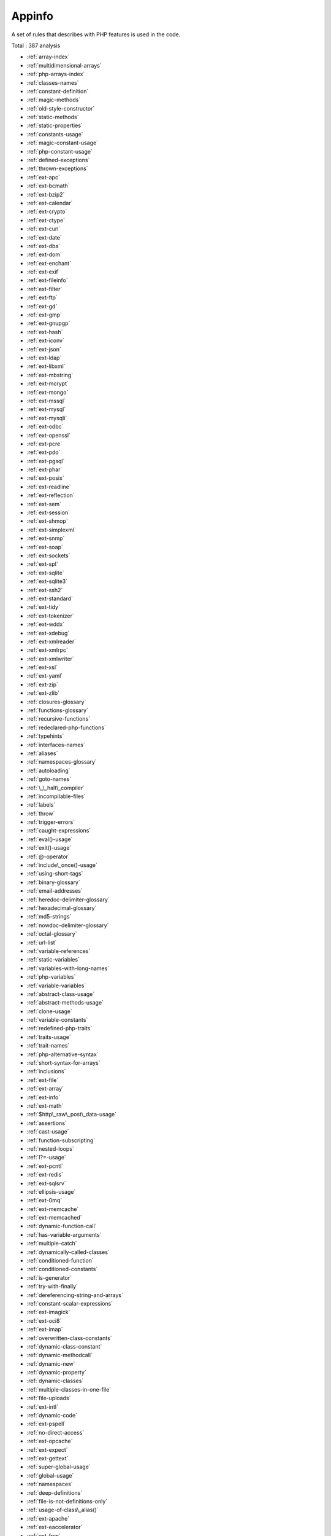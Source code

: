 .. _ruleset-appinfo:

Appinfo
+++++++

A set of rules that describes with PHP features is used in the code.

Total : 387 analysis

* :ref:`array-index`
* :ref:`multidimensional-arrays`
* :ref:`php-arrays-index`
* :ref:`classes-names`
* :ref:`constant-definition`
* :ref:`magic-methods`
* :ref:`old-style-constructor`
* :ref:`static-methods`
* :ref:`static-properties`
* :ref:`constants-usage`
* :ref:`magic-constant-usage`
* :ref:`php-constant-usage`
* :ref:`defined-exceptions`
* :ref:`thrown-exceptions`
* :ref:`ext-apc`
* :ref:`ext-bcmath`
* :ref:`ext-bzip2`
* :ref:`ext-calendar`
* :ref:`ext-crypto`
* :ref:`ext-ctype`
* :ref:`ext-curl`
* :ref:`ext-date`
* :ref:`ext-dba`
* :ref:`ext-dom`
* :ref:`ext-enchant`
* :ref:`ext-exif`
* :ref:`ext-fileinfo`
* :ref:`ext-filter`
* :ref:`ext-ftp`
* :ref:`ext-gd`
* :ref:`ext-gmp`
* :ref:`ext-gnupgp`
* :ref:`ext-hash`
* :ref:`ext-iconv`
* :ref:`ext-json`
* :ref:`ext-ldap`
* :ref:`ext-libxml`
* :ref:`ext-mbstring`
* :ref:`ext-mcrypt`
* :ref:`ext-mongo`
* :ref:`ext-mssql`
* :ref:`ext-mysql`
* :ref:`ext-mysqli`
* :ref:`ext-odbc`
* :ref:`ext-openssl`
* :ref:`ext-pcre`
* :ref:`ext-pdo`
* :ref:`ext-pgsql`
* :ref:`ext-phar`
* :ref:`ext-posix`
* :ref:`ext-readline`
* :ref:`ext-reflection`
* :ref:`ext-sem`
* :ref:`ext-session`
* :ref:`ext-shmop`
* :ref:`ext-simplexml`
* :ref:`ext-snmp`
* :ref:`ext-soap`
* :ref:`ext-sockets`
* :ref:`ext-spl`
* :ref:`ext-sqlite`
* :ref:`ext-sqlite3`
* :ref:`ext-ssh2`
* :ref:`ext-standard`
* :ref:`ext-tidy`
* :ref:`ext-tokenizer`
* :ref:`ext-wddx`
* :ref:`ext-xdebug`
* :ref:`ext-xmlreader`
* :ref:`ext-xmlrpc`
* :ref:`ext-xmlwriter`
* :ref:`ext-xsl`
* :ref:`ext-yaml`
* :ref:`ext-zip`
* :ref:`ext-zlib`
* :ref:`closures-glossary`
* :ref:`functions-glossary`
* :ref:`recursive-functions`
* :ref:`redeclared-php-functions`
* :ref:`typehints`
* :ref:`interfaces-names`
* :ref:`aliases`
* :ref:`namespaces-glossary`
* :ref:`autoloading`
* :ref:`goto-names`
* :ref:`\_\_halt\_compiler`
* :ref:`incompilable-files`
* :ref:`labels`
* :ref:`throw`
* :ref:`trigger-errors`
* :ref:`caught-expressions`
* :ref:`eval()-usage`
* :ref:`exit()-usage`
* :ref:`@-operator`
* :ref:`include\_once()-usage`
* :ref:`using-short-tags`
* :ref:`binary-glossary`
* :ref:`email-addresses`
* :ref:`heredoc-delimiter-glossary`
* :ref:`hexadecimal-glossary`
* :ref:`md5-strings`
* :ref:`nowdoc-delimiter-glossary`
* :ref:`octal-glossary`
* :ref:`url-list`
* :ref:`variable-references`
* :ref:`static-variables`
* :ref:`variables-with-long-names`
* :ref:`php-variables`
* :ref:`variable-variables`
* :ref:`abstract-class-usage`
* :ref:`abstract-methods-usage`
* :ref:`clone-usage`
* :ref:`variable-constants`
* :ref:`redefined-php-traits`
* :ref:`traits-usage`
* :ref:`trait-names`
* :ref:`php-alternative-syntax`
* :ref:`short-syntax-for-arrays`
* :ref:`inclusions`
* :ref:`ext-file`
* :ref:`ext-array`
* :ref:`ext-info`
* :ref:`ext-math`
* :ref:`$http\_raw\_post\_data-usage`
* :ref:`assertions`
* :ref:`cast-usage`
* :ref:`function-subscripting`
* :ref:`nested-loops`
* :ref:`I?=-usage`
* :ref:`ext-pcntl`
* :ref:`ext-redis`
* :ref:`ext-sqlsrv`
* :ref:`ellipsis-usage`
* :ref:`ext-0mq`
* :ref:`ext-memcache`
* :ref:`ext-memcached`
* :ref:`dynamic-function-call`
* :ref:`has-variable-arguments`
* :ref:`multiple-catch`
* :ref:`dynamically-called-classes`
* :ref:`conditioned-function`
* :ref:`conditioned-constants`
* :ref:`is-generator`
* :ref:`try-with-finally`
* :ref:`dereferencing-string-and-arrays`
* :ref:`constant-scalar-expressions`
* :ref:`ext-imagick`
* :ref:`ext-oci8`
* :ref:`ext-imap`
* :ref:`overwritten-class-constants`
* :ref:`dynamic-class-constant`
* :ref:`dynamic-methodcall`
* :ref:`dynamic-new`
* :ref:`dynamic-property`
* :ref:`dynamic-classes`
* :ref:`multiple-classes-in-one-file`
* :ref:`file-uploads`
* :ref:`ext-intl`
* :ref:`dynamic-code`
* :ref:`ext-pspell`
* :ref:`no-direct-access`
* :ref:`ext-opcache`
* :ref:`ext-expect`
* :ref:`ext-gettext`
* :ref:`super-global-usage`
* :ref:`global-usage`
* :ref:`namespaces`
* :ref:`deep-definitions`
* :ref:`file-is-not-definitions-only`
* :ref:`usage-of-class\_alias()`
* :ref:`ext-apache`
* :ref:`ext-eaccelerator`
* :ref:`ext-fpm`
* :ref:`resources-usage`
* :ref:`shell-usage`
* :ref:`file-usage`
* :ref:`mail-usage`
* :ref:`dynamic-calls`
* :ref:`test-class`
* :ref:`ext-dio`
* :ref:`ext-phalcon`
* :ref:`composer-usage`
* :ref:`composer's-autoload`
* :ref:`ext-apcu`
* :ref:`ext-trader`
* :ref:`ext-mailparse`
* :ref:`ext-mail`
* :ref:`scalar-typehint-usage`
* :ref:`return-typehint-usage`
* :ref:`ext-ob`
* :ref:`ext-geoip`
* :ref:`ext-event`
* :ref:`ext-amqp`
* :ref:`ext-gearman`
* :ref:`ext-com`
* :ref:`ext-gmagick`
* :ref:`ext-ibase`
* :ref:`ext-inotify`
* :ref:`ext-xdiff`
* :ref:`ext-ev`
* :ref:`ext-php-ast`
* :ref:`ext-xml`
* :ref:`ext-xhprof`
* :ref:`else-usage`
* :ref:`anonymous-classes`
* :ref:`coalesce`
* :ref:`directives-usage`
* :ref:`global-in-global`
* :ref:`ext-fann`
* :ref:`use-web`
* :ref:`use-cli`
* :ref:`error-messages`
* :ref:`php7-relaxed-keyword`
* :ref:`ext-pecl\_http`
* :ref:`uses-environment`
* :ref:`redefined-methods`
* :ref:`is-cli-script`
* :ref:`php-bugfixes`
* :ref:`ext-tokyotyrant`
* :ref:`ext-v8js`
* :ref:`yield-usage`
* :ref:`yield-from-usage`
* :ref:`pear-usage`
* :ref:`ext-lua`
* :ref:`list-with-keys`
* :ref:`ext-suhosin`
* :ref:`can't-disable-function`
* :ref:`functions-using-reference`
* :ref:`list-short-syntax`
* :ref:`use-nullable-type`
* :ref:`multiple-exceptions-catch()`
* :ref:`ext-rar`
* :ref:`ext-nsapi`
* :ref:`ext-newt`
* :ref:`ext-ncurses`
* :ref:`use-composer-lock`
* :ref:`string`
* :ref:`ext-mongodb`
* :ref:`error\_log()-usage`
* :ref:`sql-queries`
* :ref:`ext-libsodium`
* :ref:`ext-ds`
* :ref:`use-cookies`
* :ref:`group-use-declaration`
* :ref:`ext-sphinx`
* :ref:`try-with-multiple-catch`
* :ref:`ext-grpc`
* :ref:`use-browscap`
* :ref:`use-debug`
* :ref:`psr-16-usage`
* :ref:`psr-7-usage`
* :ref:`psr-6-usage`
* :ref:`psr-3-usage`
* :ref:`psr-11-usage`
* :ref:`psr-13-usage`
* :ref:`ext-stats`
* :ref:`dependency-injection`
* :ref:`courier-anti-pattern`
* :ref:`ext-gender`
* :ref:`ext-judy`
* :ref:`yii-usage`
* :ref:`codeigniter-usage`
* :ref:`laravel-usage`
* :ref:`symfony-usage`
* :ref:`wordpress-usage`
* :ref:`ez-cms-usage`
* :ref:`joomla-usage`
* :ref:`non-breakable-space-in-names`
* :ref:`multiple-functions-declarations`
* :ref:`swoole`
* :ref:`manipulates-nan`
* :ref:`manipulates-inf`
* :ref:`const-or-define`
* :ref:`strict\_types-preference`
* :ref:`declare-strict\_types-usage`
* :ref:`encoding-usage`
* :ref:`ticks-usage`
* :ref:`ext-xattr`
* :ref:`ext-rdkafka`
* :ref:`ext-fam`
* :ref:`ext-parle`
* :ref:`regex-inventory`
* :ref:`too-complex-expression`
* :ref:`drupal-usage`
* :ref:`phalcon-usage`
* :ref:`fuel-php-usage`
* :ref:`argon2-usage`
* :ref:`crypto-usage`
* :ref:`type-array-index`
* :ref:`incoming-variable-index-inventory`
* :ref:`ext-vips`
* :ref:`dl()-usage`
* :ref:`environment-variables`
* :ref:`ext-igbinary`
* :ref:`fallback-function`
* :ref:`ext-hrtime`
* :ref:`ext-xxtea`
* :ref:`ext-uopz`
* :ref:`ext-varnish`
* :ref:`ext-opencensus`
* :ref:`ext-leveldb`
* :ref:`ext-db2`
* :ref:`ext-zookeeper`
* :ref:`ext-cmark`
* :ref:`const-visibility-usage`
* :ref:`ext-eio`
* :ref:`ext-lzf`
* :ref:`ext-msgpack`
* :ref:`case-insensitive-constants`
* :ref:`handle-arrays-with-callback`
* :ref:`trailing-comma-in-calls`
* :ref:`can't-disable-class`
* :ref:`ext-seaslog`
* :ref:`pack-format-inventory`
* :ref:`printf-format-inventory`
* :ref:`ext-decimal`
* :ref:`ext-psr`
* :ref:`ext-sdl`
* :ref:`ext-wasm`
* :ref:`path-lists`
* :ref:`typed-property-usage`
* :ref:`ext-weakref`
* :ref:`ext-pcov`
* :ref:`constant-dynamic-creation`
* :ref:`an-oop-factory`
* :ref:`php-overridden-function`
* :ref:`ext-svm`
* :ref:`ext-ffi`
* :ref:`ext-password`
* :ref:`ext-zend\_monitor`
* :ref:`ext-uuid`
* :ref:`numeric-literal-separator`
* :ref:`use-covariance`
* :ref:`use-contravariance`
* :ref:`use-arrow-functions`
* :ref:`spread-operator-for-array`
* :ref:`nested-ternary-without-parenthesis`
* :ref:`typo-3-usage`
* :ref:`concrete5-usage`
* :ref:`immutable-signature`
* :ref:`shell-commands`
* :ref:`links-between-parameter-and-argument`
* :ref:`php-8.0-variable-syntax-tweaks`
* :ref:`php-8.0-only-typehints`
* :ref:`union-typehint`
* :ref:`protocol-lists`
* :ref:`use-php-attributes`
* :ref:`use-nullsafe-operator`
* :ref:`use-closure-trailing-comma`
* :ref:`class-overreach`
* :ref:`final-constant`
* :ref:`never-typehint-usage`
* :ref:`named-parameter-usage`
* :ref:`first-class-callable`
* :ref:`never-keyword`
* :ref:`mixed-typehint-usage`
* :ref:`nested-attributes`
* :ref:`new-initializers`
* :ref:`promoted-properties`
* :ref:`intersection-typehint`
* :ref:`readonly-usage`
* :ref:`use-class\_alias()`
* :ref:`ext-protobuf`
* :ref:`constant-scalar-expression`
* :ref:`sylius-usage`
* :ref:`extensions-yar`
* :ref:`excimer`
* :ref:`ext-pkcs11`
* :ref:`ext-spx`
* :ref:`stomp`
* :ref:`ext-csv`
* :ref:`array-addition`
* :ref:`ice-framework`
* :ref:`extensions-exttaint`
* :ref:`random-extension`
* :ref:`ip`
* :ref:`ext-scrypt`
* :ref:`ext-teds`
* :ref:`geospatial`
* :ref:`feast-usage`
* :ref:`date()-versus-datetime-preference`
* :ref:`plus-plus-used-on-strings`
* :ref:`short-ternary`
* :ref:`use-dnf`
* :ref:`use-enum-case-in-constant-expression`
* :ref:`new-dynamic-class-constant-syntax`
* :ref:`untyped-no-default-properties`

Specs
_____

+--------------+-----------------------------------------------------------------------------------------------------------------------------------------------------------------------------------------+
| Short name   | Appinfo                                                                                                                                                                                 |
+--------------+-----------------------------------------------------------------------------------------------------------------------------------------------------------------------------------------+
| Available in | `Entreprise Edition <https://www.exakat.io/entreprise-edition>`_, `Community Edition <https://www.exakat.io/community-edition>`_, `Exakat Cloud <https://www.exakat.io/exakat-cloud/>`_ |
+--------------+-----------------------------------------------------------------------------------------------------------------------------------------------------------------------------------------+
| Reports      | :ref:`report-diplomat`, :ref:`report-ambassador`                                                                                                                                        |
+--------------+-----------------------------------------------------------------------------------------------------------------------------------------------------------------------------------------+


